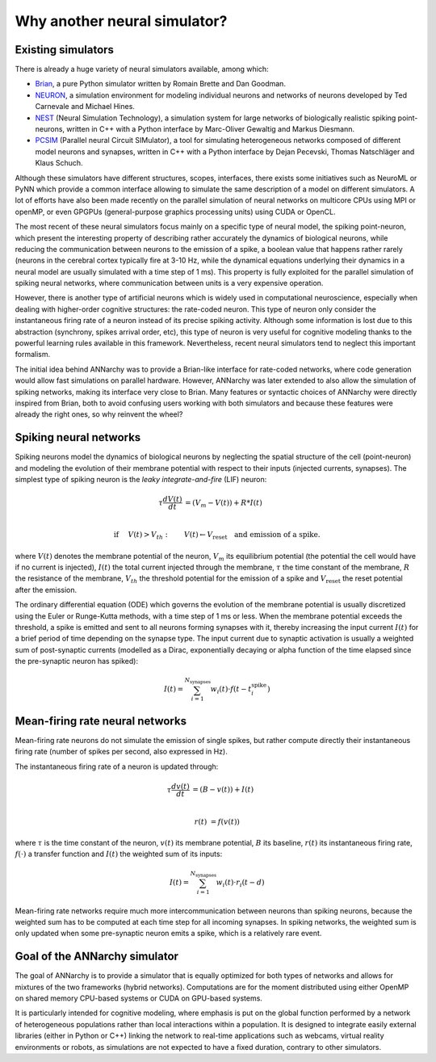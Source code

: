 **********************************
Why another neural simulator?
**********************************

Existing simulators
============================

There is already a huge variety of neural simulators available, among which:

* `Brian <http://briansimulator.org>`_, a pure Python simulator written by Romain Brette and Dan Goodman.
* `NEURON <http://www.neuron.yale.edu/neuron>`_, a simulation environment for modeling individual neurons and networks of neurons developed by Ted Carnevale and Michael Hines.
* `NEST <http://www.nest-initiative.org>`_ (Neural Simulation Technology), a simulation system for large networks of biologically realistic spiking point-neurons, written in C++ with a Python interface by Marc-Oliver Gewaltig and Markus Diesmann.
* `PCSIM <http://www.lsm.tugraz.at/pcsim>`_ (Parallel neural Circuit SIMulator), a tool for simulating heterogeneous networks composed of different model neurons and synapses, written in C++ with a Python interface by Dejan Pecevski, Thomas Natschläger and Klaus Schuch.      
   
Although these simulators have different structures, scopes, interfaces, there exists some initiatives such as NeuroML or PyNN which provide a common interface allowing to simulate the same description of a model on different simulators. A lot of efforts have also been made recently on the parallel simulation of neural networks on multicore CPUs using MPI or openMP, or even GPGPUs (general-purpose graphics processing units) using CUDA or OpenCL. 

The most recent of these neural simulators focus mainly on a specific type of neural model, the spiking point-neuron, which present the interesting property of describing rather accurately the dynamics of biological neurons, while reducing the communication between neurons to the emission of a spike, a boolean value that happens rather rarely (neurons in the cerebral cortex typically fire at 3-10 Hz, while the dynamical equations underlying their dynamics in a neural model are usually simulated with a time step of 1 ms). This property is fully exploited for the parallel simulation of spiking neural networks, where communication between units is a very expensive operation. 

However, there is another type of artificial neurons which is widely used in computational neuroscience, especially when dealing with higher-order cognitive structures: the rate-coded neuron. This type of neuron only consider the instantaneous firing rate of a neuron instead of its precise spiking activity. Although some information is lost due to this abstraction (synchrony, spikes arrival order, etc), this type of neuron is very useful for cognitive modeling thanks to the powerful learning rules available in this framework. Nevertheless, recent neural simulators tend to neglect this important formalism.

The initial idea behind ANNarchy was to provide a Brian-like interface for rate-coded networks, where code generation would allow fast simulations on parallel hardware. However, ANNarchy was later extended to also allow the simulation of spiking networks, making its interface very close to Brian. Many features or syntactic choices of ANNarchy were directly inspired from Brian, both to avoid confusing users working with both simulators and because these features were already the right ones, so why reinvent the wheel?

Spiking neural networks
================================

Spiking neurons model the dynamics of biological neurons by neglecting the spatial structure of the cell (point-neuron) and modeling the evolution of their membrane potential with respect to their inputs (injected currents, synapses). The simplest type of spiking neuron is the *leaky integrate-and-fire* (LIF) neuron:

.. math::

     \tau \frac{d V(t)}{dt} &= (V_m - V(t))  + R * I(t) \\
         
     \text{if} &\quad V(t) > V_{th} : \qquad V(t) \gets V_{\text{reset}} \quad \text{and emission of a spike.}
     
where :math:`V(t)` denotes the membrane potential of the neuron, :math:`V_m` its equilibrium potential (the potential the cell would have if no current is injected), :math:`I(t)` the total current injected through the membrane, :math:`\tau` the time constant of the membrane, :math:`R` the resistance of the membrane, :math:`V_{th}` the threshold potential for the emission of a spike and :math:`V_{\text{reset}}` the reset potential after the emission.

The ordinary differential equation (ODE) which governs the evolution of the membrane potential is usually discretized using the Euler or Runge-Kutta methods, with a time step of 1 ms or less. When the membrane potential exceeds the threshold, a spike is emitted and sent to all neurons forming synapses with it, thereby increasing the input current :math:`I(t)` for a brief period of time depending on the synapse type. The input current due to synaptic activation is usually a weighted sum of post-synaptic currents (modelled as a Dirac, exponentially decaying or alpha function of the time elapsed since the pre-synaptic neuron has spiked):

.. math::

    I(t) = \sum_{i=1}^{N_{\text{synapses}}} w_i (t) \cdot f(t - t^{\text{spike}}_i )

Mean-firing rate neural networks
=============================================

Mean-firing rate neurons do not simulate the emission of single spikes, but rather compute directly their instantaneous firing rate (number of spikes per second, also expressed in Hz). 

The instantaneous firing rate of a neuron is updated through:

.. math::

    \tau \frac{dv(t)}{dt} &= ( B - v(t)) + I(t) \\ 
           
    r(t) & = f( v(t) )
    
where :math:`\tau` is the time constant of the neuron, :math:`v(t)` its membrane potential, :math:`B` its baseline, :math:`r(t)` its instantaneous firing rate, :math:`f(\cdot)` a transfer function and :math:`I(t)` the weighted sum of its inputs:

.. math::

    I(t) = \sum_{i=1}^{N_{\text{synapses}}} w_i (t) \cdot r_i (t - d)


Mean-firing rate networks require much more intercommunication between neurons than spiking neurons, because the weighted sum has to be computed at each time step for all incoming synapses. In spiking networks, the weighted sum is only updated when some pre-synaptic neuron emits a spike, which is a relatively rare event. 

Goal of the ANNarchy simulator
=======================================

The goal of ANNarchy is to provide a simulator that is equally optimized for both types of networks and allows for mixtures of the two frameworks (hybrid networks). Computations are for the moment distributed using either OpenMP on shared memory CPU-based systems or CUDA on GPU-based systems. 

It is particularly intended for cognitive modeling, where emphasis is put on the global function performed by a network of heterogeneous populations rather than local interactions within a population. It is designed to integrate easily external libraries (either in Python or C++) linking the network to real-time applications such as webcams, virtual reality environments or robots, as simulations are not expected to have a fixed duration, contrary to other simulators.








